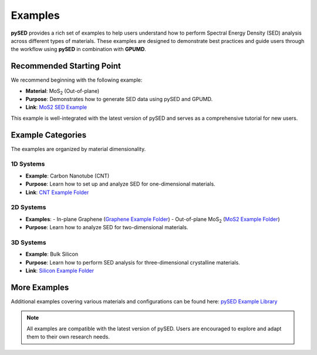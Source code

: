 Examples
========

**pySED** provides a rich set of examples to help users understand how to perform Spectral Energy Density (SED) analysis across different types of materials.
These examples are designed to demonstrate best practices and guide users through the workflow using **pySED** in combination with **GPUMD**.

Recommended Starting Point
--------------------------

We recommend beginning with the following example:

- **Material**: MoS\ :sub:`2` (Out-of-plane)
- **Purpose**: Demonstrates how to generate SED data using pySED and GPUMD.
- **Link**: `MoS2 SED Example <https://github.com/Tingliangstu/pySED/tree/main/example/MoS2_gpumd>`_

This example is well-integrated with the latest version of pySED and serves as a comprehensive tutorial for new users.

Example Categories
------------------

The examples are organized by material dimensionality.

1D Systems
~~~~~~~~~~

- **Example**: Carbon Nanotube (CNT)
- **Purpose**: Learn how to set up and analyze SED for one-dimensional materials.
- **Link**: `CNT Example Folder <https://github.com/Tingliangstu/pySED/tree/main/example/CNT>`_

2D Systems
~~~~~~~~~~

- **Examples**:
  - In-plane Graphene (`Graphene Example Folder <https://github.com/Tingliangstu/pySED/tree/main/example/In_plane_graphene_gpumd>`_)
  - Out-of-plane MoS\ :sub:`2` (`MoS2 Example Folder <https://github.com/Tingliangstu/pySED/tree/main/example/MoS2_gpumd>`_)

- **Purpose**: Learn how to analyze SED for two-dimensional materials.

3D Systems
~~~~~~~~~~

- **Example**: Bulk Silicon
- **Purpose**: Learn how to perform SED analysis for three-dimensional crystalline materials.
- **Link**: `Silicon Example Folder <https://github.com/Tingliangstu/pySED/tree/main/example/Silicon_primitive_gpumd>`_

More Examples
-------------

Additional examples covering various materials and configurations can be found here:
`pySED Example Library <https://github.com/Tingliangstu/pySED/tree/main/example>`_

.. note::

   All examples are compatible with the latest version of pySED.
   Users are encouraged to explore and adapt them to their own research needs.
